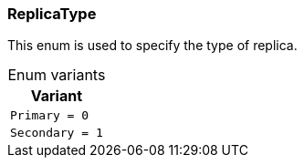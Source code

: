[#_enum_ReplicaType]
=== ReplicaType

This enum is used to specify the type of replica.

[caption=""]
.Enum variants
// tag::enum_constants[]
[cols=""]
[options="header"]
|===
|Variant
a| `Primary = 0`
a| `Secondary = 1`
|===
// end::enum_constants[]

